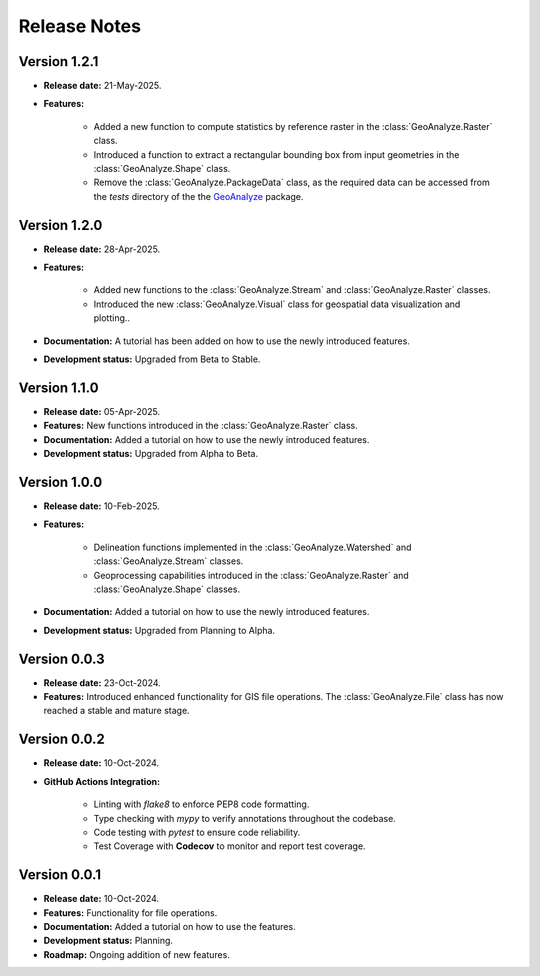 ===============
Release Notes
===============


Version 1.2.1
---------------

* **Release date:** 21-May-2025.

* **Features:**

    * Added a new function to compute statistics by reference raster in the :class:`GeoAnalyze.Raster` class.
    * Introduced a function to extract a rectangular bounding box from input geometries in the :class:`GeoAnalyze.Shape` class.
    * Remove the :class:`GeoAnalyze.PackageData` class, as the required data can be accessed
      from the `tests` directory of the the `GeoAnalyze  <https://github.com/debpal/GeoAnalyze/tree/main/tests>`_ package.


Version 1.2.0
---------------

* **Release date:** 28-Apr-2025.

* **Features:**

    * Added new functions to the :class:`GeoAnalyze.Stream` and :class:`GeoAnalyze.Raster` classes.
    * Introduced the new :class:`GeoAnalyze.Visual` class for geospatial data visualization and plotting..

* **Documentation:** A tutorial has been added on how to use the newly introduced features.

* **Development status:** Upgraded from Beta to Stable.


Version 1.1.0
---------------

* **Release date:** 05-Apr-2025.

* **Features:** New functions introduced in the :class:`GeoAnalyze.Raster` class.

* **Documentation:** Added a tutorial on how to use the newly introduced features.

* **Development status:** Upgraded from Alpha to Beta.


Version 1.0.0
---------------

* **Release date:** 10-Feb-2025.

* **Features:**

    * Delineation functions implemented in the :class:`GeoAnalyze.Watershed` and :class:`GeoAnalyze.Stream` classes.
    * Geoprocessing capabilities introduced in the :class:`GeoAnalyze.Raster` and :class:`GeoAnalyze.Shape` classes.

* **Documentation:** Added a tutorial on how to use the newly introduced features.

* **Development status:** Upgraded from Planning to Alpha.


Version 0.0.3
---------------

* **Release date:** 23-Oct-2024.

* **Features:** Introduced enhanced functionality for GIS file operations. The :class:`GeoAnalyze.File` class has now reached a stable and mature stage.


Version 0.0.2
---------------

* **Release date:** 10-Oct-2024.

* **GitHub Actions Integration:**

    * Linting with `flake8` to enforce PEP8 code formatting.
    * Type checking with `mypy` to verify annotations throughout the codebase.
    * Code testing with `pytest` to ensure code reliability.
    * Test Coverage with **Codecov** to monitor and report test coverage.


Version 0.0.1
---------------

* **Release date:** 10-Oct-2024.

* **Features:** Functionality for file operations.

* **Documentation:** Added a tutorial on how to use the features.

* **Development status:** Planning.

* **Roadmap:** Ongoing addition of new features.